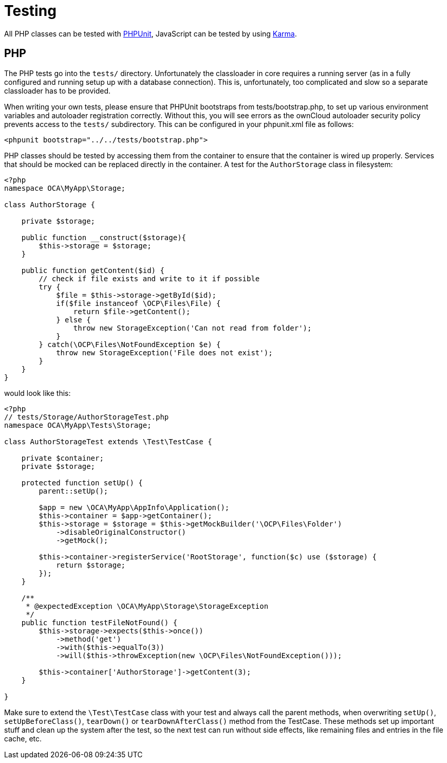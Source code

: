 = Testing

All PHP classes can be tested with http://phpunit.de/[PHPUnit],
JavaScript can be tested by using
http://karma-runner.github.io/0.12/index.html[Karma].

[[php]]
PHP
---

The PHP tests go into the `tests/` directory. Unfortunately the
classloader in core requires a running server (as in a fully configured
and running setup up with a database connection). This is,
unfortunately, too complicated and slow so a separate classloader has to
be provided.

When writing your own tests, please ensure that PHPUnit bootstraps from
tests/bootstrap.php, to set up various environment variables and
autoloader registration correctly. Without this, you will see errors as
the ownCloud autoloader security policy prevents access to the `tests/`
subdirectory. This can be configured in your phpunit.xml file as
follows:

[source,xml]
----
<phpunit bootstrap="../../tests/bootstrap.php">
----

PHP classes should be tested by accessing them from the container to
ensure that the container is wired up properly. Services that should be
mocked can be replaced directly in the container. A test for the
`AuthorStorage` class in filesystem:

[source,php]
----
<?php
namespace OCA\MyApp\Storage;

class AuthorStorage {

    private $storage;

    public function __construct($storage){
        $this->storage = $storage;
    }

    public function getContent($id) {
        // check if file exists and write to it if possible
        try {
            $file = $this->storage->getById($id);
            if($file instanceof \OCP\Files\File) {
                return $file->getContent();
            } else {
                throw new StorageException('Can not read from folder');
            }
        } catch(\OCP\Files\NotFoundException $e) {
            throw new StorageException('File does not exist');
        }
    }
}
----

would look like this:

[source,php]
----
<?php
// tests/Storage/AuthorStorageTest.php
namespace OCA\MyApp\Tests\Storage;

class AuthorStorageTest extends \Test\TestCase {

    private $container;
    private $storage;

    protected function setUp() {
        parent::setUp();

        $app = new \OCA\MyApp\AppInfo\Application();
        $this->container = $app->getContainer();
        $this->storage = $storage = $this->getMockBuilder('\OCP\Files\Folder')
            ->disableOriginalConstructor()
            ->getMock();

        $this->container->registerService('RootStorage', function($c) use ($storage) {
            return $storage;
        });
    }

    /**
     * @expectedException \OCA\MyApp\Storage\StorageException
     */
    public function testFileNotFound() {
        $this->storage->expects($this->once())
            ->method('get')
            ->with($this->equalTo(3))
            ->will($this->throwException(new \OCP\Files\NotFoundException()));

        $this->container['AuthorStorage']->getContent(3);
    }

}
----

Make sure to extend the `\Test\TestCase` class with your test and always
call the parent methods, when overwriting `setUp()`,
`setUpBeforeClass()`, `tearDown()` or `tearDownAfterClass()` method from
the TestCase. These methods set up important stuff and clean up the
system after the test, so the next test can run without side effects,
like remaining files and entries in the file cache, etc.
